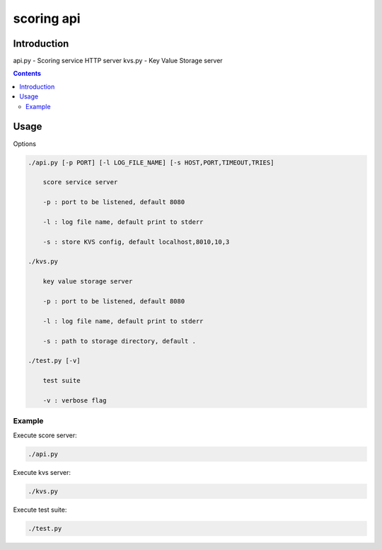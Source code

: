 ============
scoring api
============

Introduction
============

api.py - Scoring service HTTP server
kvs.py - Key Value Storage server

.. contents::


Usage
=====

Options

.. code-block:: 

    ./api.py [-p PORT] [-l LOG_FILE_NAME] [-s HOST,PORT,TIMEOUT,TRIES]

        score service server

        -p : port to be listened, default 8080

        -l : log file name, default print to stderr

        -s : store KVS config, default localhost,8010,10,3

    ./kvs.py 

        key value storage server

        -p : port to be listened, default 8080

        -l : log file name, default print to stderr

        -s : path to storage directory, default .

    ./test.py [-v]

        test suite

        -v : verbose flag


Example
-------

Execute score server:

.. code-block:: 

    ./api.py

Execute kvs server:

.. code-block:: 

    ./kvs.py

Execute test suite:

.. code-block:: 

    ./test.py